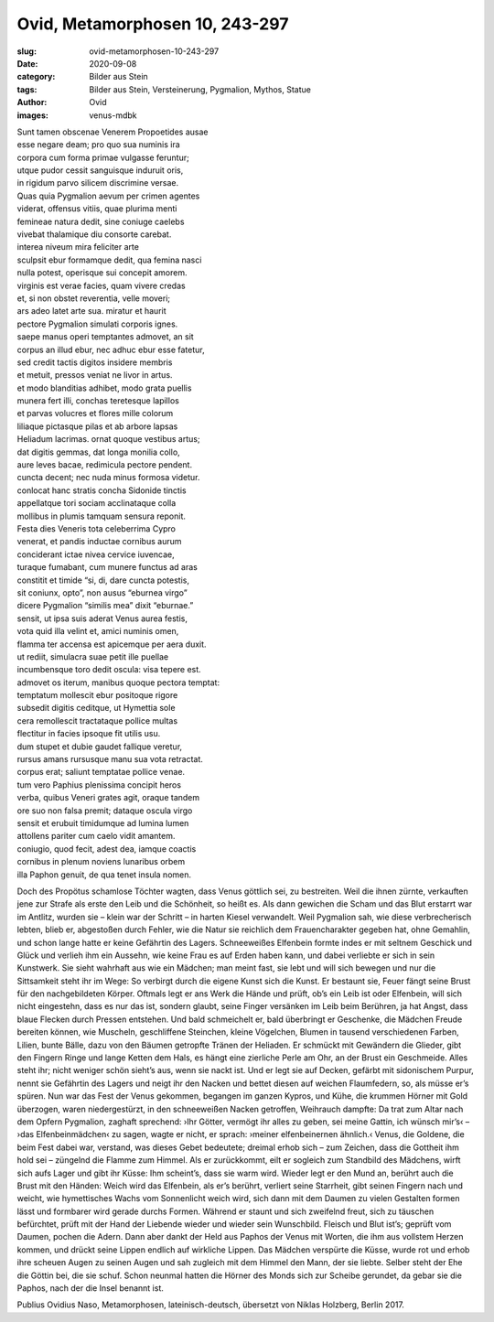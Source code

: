 Ovid, Metamorphosen 10, 243-297
===============================

:slug: ovid-metamorphosen-10-243-297
:date: 2020-09-08
:category: Bilder aus Stein
:tags: Bilder aus Stein, Versteinerung, Pygmalion, Mythos, Statue
:author: Ovid
:images: venus-mdbk

.. class:: original

    | Sunt tamen obscenae Venerem Propoetides ausae
    | esse negare deam; pro quo sua numinis ira
    | corpora cum forma primae vulgasse feruntur;
    | utque pudor cessit sanguisque induruit oris,
    | in rigidum parvo silicem discrimine versae.
    | Quas quia Pygmalion aevum per crimen agentes
    | viderat, offensus vitiis, quae plurima menti
    | femineae natura dedit, sine coniuge caelebs
    | vivebat thalamique diu consorte carebat.
    | interea niveum mira feliciter arte
    | sculpsit ebur formamque dedit, qua femina nasci
    | nulla potest, operisque sui concepit amorem.
    | virginis est verae facies, quam vivere credas
    | et, si non obstet reverentia, velle moveri;
    | ars adeo latet arte sua. miratur et haurit
    | pectore Pygmalion simulati corporis ignes.
    | saepe manus operi temptantes admovet, an sit
    | corpus an illud ebur, nec adhuc ebur esse fatetur,
    | sed credit tactis digitos insidere membris
    | et metuit, pressos veniat ne livor in artus.
    | et modo blanditias adhibet, modo grata puellis
    | munera fert illi, conchas teretesque lapillos
    | et parvas volucres et flores mille colorum
    | liliaque pictasque pilas et ab arbore lapsas
    | Heliadum lacrimas. ornat quoque vestibus artus;
    | dat digitis gemmas, dat longa monilia collo,
    | aure leves bacae, redimicula pectore pendent.
    | cuncta decent; nec nuda minus formosa videtur.
    | conlocat hanc stratis concha Sidonide tinctis
    | appellatque tori sociam acclinataque colla
    | mollibus in plumis tamquam sensura reponit.
    | Festa dies Veneris tota celeberrima Cypro
    | venerat, et pandis inductae cornibus aurum
    | conciderant ictae nivea cervice iuvencae,
    | turaque fumabant, cum munere functus ad aras
    | constitit et timide “si, di, dare cuncta potestis,
    | sit coniunx, opto”, non ausus “eburnea virgo”
    | dicere Pygmalion “similis mea” dixit “eburnae.”
    | sensit, ut ipsa suis aderat Venus aurea festis,
    | vota quid illa velint et, amici numinis omen,
    | flamma ter accensa est apicemque per aera duxit.
    | ut rediit, simulacra suae petit ille puellae
    | incumbensque toro dedit oscula: visa tepere est.
    | admovet os iterum, manibus quoque pectora temptat:
    | temptatum mollescit ebur positoque rigore
    | subsedit digitis ceditque, ut Hymettia sole
    | cera remollescit tractataque pollice multas
    | flectitur in facies ipsoque fit utilis usu.
    | dum stupet et dubie gaudet fallique veretur,
    | rursus amans rursusque manu sua vota retractat.
    | corpus erat; saliunt temptatae pollice venae.
    | tum vero Paphius plenissima concipit heros
    | verba, quibus Veneri grates agit, oraque tandem
    | ore suo non falsa premit; dataque oscula virgo
    | sensit et erubuit timidumque ad lumina lumen
    | attollens pariter cum caelo vidit amantem.
    | coniugio, quod fecit, adest dea, iamque coactis
    | cornibus in plenum noviens lunaribus orbem
    | illa Paphon genuit, de qua tenet insula nomen.

.. class:: translation

    Doch des Propötus schamlose Töchter wagten, dass Venus göttlich sei, zu bestreiten. Weil die ihnen zürnte, verkauften jene zur Strafe als erste den Leib und die Schönheit, so heißt es. Als dann gewichen die Scham und das Blut erstarrt war im Antlitz, wurden sie – klein war der Schritt – in harten Kiesel verwandelt. Weil Pygmalion sah, wie diese verbrecherisch lebten, blieb er, abgestoßen durch Fehler, wie die Natur sie reichlich dem Frauencharakter gegeben hat, ohne Gemahlin, und schon lange hatte er keine Gefährtin des Lagers. Schneeweißes Elfenbein formte indes er mit seltnem Geschick und Glück und verlieh ihm ein Aussehn, wie keine Frau es auf Erden haben kann, und dabei verliebte er sich in sein Kunstwerk. Sie sieht wahrhaft aus wie ein Mädchen; man meint fast, sie lebt und will sich bewegen und nur die Sittsamkeit steht ihr im Wege: So verbirgt durch die eigene Kunst sich die Kunst. Er bestaunt sie, Feuer fängt seine Brust für den nachgebildeten Körper. Oftmals legt er ans Werk die Hände und prüft, ob’s ein Leib ist oder Elfenbein, will sich nicht eingestehn, dass es nur das ist, sondern glaubt, seine Finger versänken im Leib beim Berühren, ja hat Angst, dass blaue Flecken durch Pressen entstehen. Und bald schmeichelt er, bald überbringt er Geschenke, die Mädchen Freude bereiten können, wie Muscheln, geschliffene Steinchen, kleine Vögelchen, Blumen in tausend verschiedenen Farben, Lilien, bunte Bälle, dazu von den Bäumen getropfte Tränen der Heliaden. Er schmückt mit Gewändern die Glieder, gibt den Fingern Ringe und lange Ketten dem Hals, es hängt eine zierliche Perle am Ohr, an der Brust ein Geschmeide. Alles steht ihr; nicht weniger schön sieht’s aus, wenn sie nackt ist. Und er legt sie auf Decken, gefärbt mit sidonischem Purpur, nennt sie Gefährtin des Lagers und neigt ihr den Nacken und bettet diesen auf weichen Flaumfedern, so, als müsse er’s spüren. Nun war das Fest der Venus gekommen, begangen im ganzen Kypros, und Kühe, die krummen Hörner mit Gold überzogen, waren niedergestürzt, in den schneeweißen Nacken getroffen, Weihrauch dampfte: Da trat zum Altar nach dem Opfern Pygmalion, zaghaft sprechend: ›Ihr Götter, vermögt ihr alles zu geben, sei meine Gattin, ich wünsch mir’s‹ – ›das Elfenbeinmädchen‹ zu sagen, wagte er nicht, er sprach: ›meiner elfenbeinernen ähnlich.‹ Venus, die Goldene, die beim Fest dabei war, verstand, was dieses Gebet bedeutete; dreimal erhob sich – zum Zeichen, dass die Gottheit ihm hold sei – züngelnd die Flamme zum Himmel. Als er zurückkommt, eilt er sogleich zum Standbild des Mädchens, wirft sich aufs Lager und gibt ihr Küsse: Ihm scheint’s, dass sie warm wird. Wieder legt er den Mund an, berührt auch die Brust mit den Händen: Weich wird das Elfenbein, als er’s berührt, verliert seine Starrheit, gibt seinen Fingern nach und weicht, wie hymettisches Wachs vom Sonnenlicht weich wird, sich dann mit dem Daumen zu vielen Gestalten formen lässt und formbarer wird gerade durchs Formen. Während er staunt und sich zweifelnd freut, sich zu täuschen befürchtet, prüft mit der Hand der Liebende wieder und wieder sein Wunschbild. Fleisch und Blut ist’s; geprüft vom Daumen, pochen die Adern. Dann aber dankt der Held aus Paphos der Venus mit Worten, die ihm aus vollstem Herzen kommen, und drückt seine Lippen endlich auf wirkliche Lippen. Das Mädchen verspürte die Küsse, wurde rot und erhob ihre scheuen Augen zu seinen Augen und sah zugleich mit dem Himmel den Mann, der sie liebte. Selber steht der Ehe die Göttin bei, die sie schuf. Schon neunmal hatten die Hörner des Monds sich zur Scheibe gerundet, da gebar sie die Paphos, nach der die Insel benannt ist.

.. class:: translation-source

    Publius Ovidius Naso, Metamorphosen, lateinisch-deutsch, übersetzt von Niklas Holzberg, Berlin 2017.
